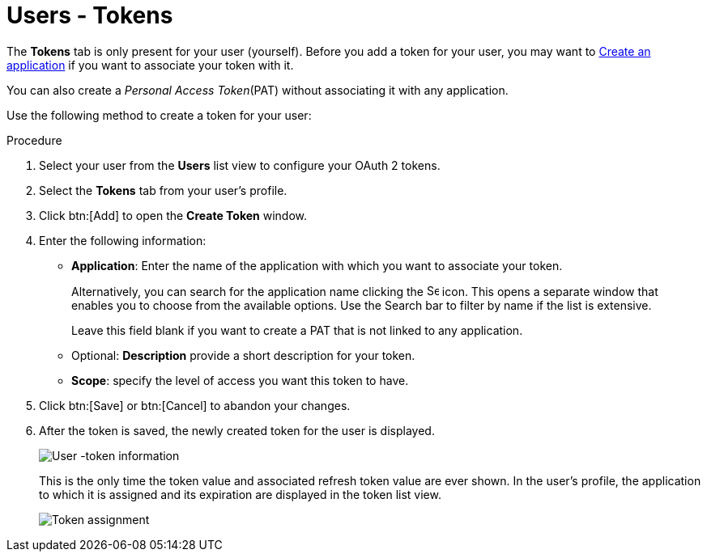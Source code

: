 [id="proc-controller-user-tokens"]

= Users - Tokens

The *Tokens* tab is only present for your user (yourself). 
Before you add a token for your user, you may want to link:https://docs.ansible.com/automation-controller/latest/html/userguide/applications_auth.html#ug-applications-auth-create[Create an application] if you want to
associate your token with it. 

You can also create a _Personal Access Token_(PAT) without associating it with any application. 

Use the following method to create a token for your user:

.Procedure
. Select your user from the *Users* list view to configure your OAuth 2 tokens.
. Select the *Tokens* tab from your user's profile.
. Click btn:[Add] to open the *Create Token* window.
. Enter the following information:
* *Application*: Enter the name of the application with which you want to associate your token. 
+
Alternatively, you can search for the application name clicking the image:search.png[Search,15,15] icon. 
This opens a separate window that enables you to choose from the available options. 
Use the Search bar to filter by name if the list is extensive. 
+
Leave this field blank if you want to create a PAT that is not linked to any application.
* Optional: *Description* provide a short description for your token.
* *Scope*: specify the level of access you want this token to have.
. Click btn:[Save] or btn:[Cancel] to abandon your changes.
. After the token is saved, the newly created token for the user is displayed.
+
image:users-token-information-example.png[User -token information]
+
This is the only time the token value and associated refresh token value are ever shown.
In the user's profile, the application to which it is assigned and its expiration are displayed in the token list view.
+
image:users-token-assignment-example.png[Token assignment]
